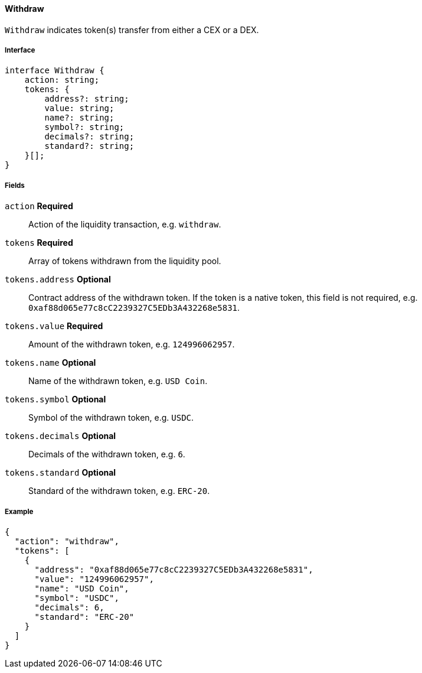 ==== Withdraw

`Withdraw` indicates token(s) transfer from either a CEX or a DEX.

===== Interface

[,typescript]
----
interface Withdraw {
    action: string;
    tokens: {
        address?: string;
        value: string;
        name?: string;
        symbol?: string;
        decimals?: string;
        standard?: string;
    }[];
}
----

===== Fields

`action` *Required*:: Action of the liquidity transaction, e.g. `withdraw`.
`tokens` *Required*:: Array of tokens withdrawn from the liquidity pool.
`tokens.address` *Optional*:: Contract address of the withdrawn token.
If the token is a native token, this field is not required, e.g. `0xaf88d065e77c8cC2239327C5EDb3A432268e5831`.
`tokens.value` *Required*:: Amount of the withdrawn token, e.g. `124996062957`.
`tokens.name` *Optional*:: Name of the withdrawn token, e.g. `USD Coin`.
`tokens.symbol` *Optional*:: Symbol of the withdrawn token, e.g. `USDC`.
`tokens.decimals` *Optional*:: Decimals of the withdrawn token, e.g. `6`.
`tokens.standard` *Optional*:: Standard of the withdrawn token, e.g. `ERC-20`.

===== Example

[,json]
----
{
  "action": "withdraw",
  "tokens": [
    {
      "address": "0xaf88d065e77c8cC2239327C5EDb3A432268e5831",
      "value": "124996062957",
      "name": "USD Coin",
      "symbol": "USDC",
      "decimals": 6,
      "standard": "ERC-20"
    }
  ]
}
----
